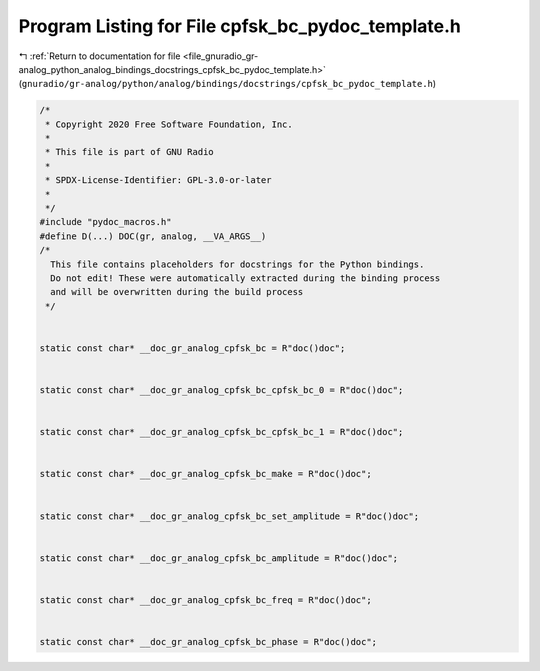 
.. _program_listing_file_gnuradio_gr-analog_python_analog_bindings_docstrings_cpfsk_bc_pydoc_template.h:

Program Listing for File cpfsk_bc_pydoc_template.h
==================================================

|exhale_lsh| :ref:`Return to documentation for file <file_gnuradio_gr-analog_python_analog_bindings_docstrings_cpfsk_bc_pydoc_template.h>` (``gnuradio/gr-analog/python/analog/bindings/docstrings/cpfsk_bc_pydoc_template.h``)

.. |exhale_lsh| unicode:: U+021B0 .. UPWARDS ARROW WITH TIP LEFTWARDS

.. code-block:: cpp

   /*
    * Copyright 2020 Free Software Foundation, Inc.
    *
    * This file is part of GNU Radio
    *
    * SPDX-License-Identifier: GPL-3.0-or-later
    *
    */
   #include "pydoc_macros.h"
   #define D(...) DOC(gr, analog, __VA_ARGS__)
   /*
     This file contains placeholders for docstrings for the Python bindings.
     Do not edit! These were automatically extracted during the binding process
     and will be overwritten during the build process
    */
   
   
   static const char* __doc_gr_analog_cpfsk_bc = R"doc()doc";
   
   
   static const char* __doc_gr_analog_cpfsk_bc_cpfsk_bc_0 = R"doc()doc";
   
   
   static const char* __doc_gr_analog_cpfsk_bc_cpfsk_bc_1 = R"doc()doc";
   
   
   static const char* __doc_gr_analog_cpfsk_bc_make = R"doc()doc";
   
   
   static const char* __doc_gr_analog_cpfsk_bc_set_amplitude = R"doc()doc";
   
   
   static const char* __doc_gr_analog_cpfsk_bc_amplitude = R"doc()doc";
   
   
   static const char* __doc_gr_analog_cpfsk_bc_freq = R"doc()doc";
   
   
   static const char* __doc_gr_analog_cpfsk_bc_phase = R"doc()doc";
